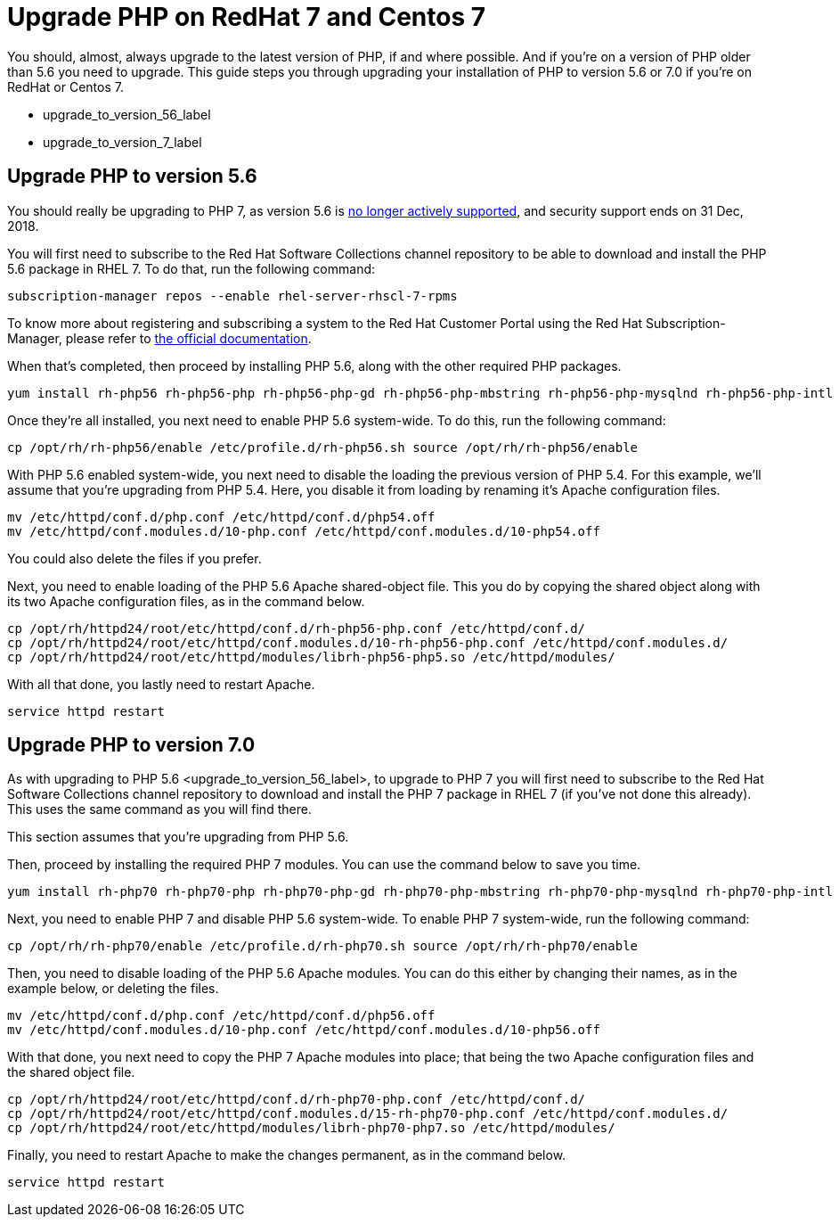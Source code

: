 Upgrade PHP on RedHat 7 and Centos 7
====================================

You should, almost, always upgrade to the latest version of PHP, if and
where possible. And if you’re on a version of PHP older than 5.6 you
need to upgrade. This guide steps you through upgrading your
installation of PHP to version 5.6 or 7.0 if you’re on RedHat or Centos
7.

* upgrade_to_version_56_label
* upgrade_to_version_7_label

[[upgrade-php-to-version-5.6]]
Upgrade PHP to version 5.6
--------------------------

You should really be upgrading to PHP 7, as version 5.6 is
https://secure.php.net/supported-versions.php[no longer actively
supported], and security support ends on 31 Dec, 2018.

You will first need to subscribe to the Red Hat Software Collections
channel repository to be able to download and install the PHP 5.6
package in RHEL 7. To do that, run the following command:

[source,console]
----
subscription-manager repos --enable rhel-server-rhscl-7-rpms
----

To know more about registering and subscribing a system to the Red Hat
Customer Portal using the Red Hat Subscription-Manager, please refer to
https://access.redhat.com/solutions/253273[the official documentation].

When that’s completed, then proceed by installing PHP 5.6, along with
the other required PHP packages.

[source,console]
----
yum install rh-php56 rh-php56-php rh-php56-php-gd rh-php56-php-mbstring rh-php56-php-mysqlnd rh-php56-php-intl rh-php56-php-ldap
----

Once they’re all installed, you next need to enable PHP 5.6 system-wide.
To do this, run the following command:

[source,console]
----
cp /opt/rh/rh-php56/enable /etc/profile.d/rh-php56.sh source /opt/rh/rh-php56/enable
----

With PHP 5.6 enabled system-wide, you next need to disable the loading
the previous version of PHP 5.4. For this example, we’ll assume that
you’re upgrading from PHP 5.4. Here, you disable it from loading by
renaming it’s Apache configuration files.

[source,console]
----
mv /etc/httpd/conf.d/php.conf /etc/httpd/conf.d/php54.off
mv /etc/httpd/conf.modules.d/10-php.conf /etc/httpd/conf.modules.d/10-php54.off
----

You could also delete the files if you prefer.

Next, you need to enable loading of the PHP 5.6 Apache shared-object
file. This you do by copying the shared object along with its two Apache
configuration files, as in the command below.

[source,console]
----
cp /opt/rh/httpd24/root/etc/httpd/conf.d/rh-php56-php.conf /etc/httpd/conf.d/
cp /opt/rh/httpd24/root/etc/httpd/conf.modules.d/10-rh-php56-php.conf /etc/httpd/conf.modules.d/
cp /opt/rh/httpd24/root/etc/httpd/modules/librh-php56-php5.so /etc/httpd/modules/
----

With all that done, you lastly need to restart Apache.

[source,console]
----
service httpd restart
----

[[upgrade-php-to-version-7.0]]
Upgrade PHP to version 7.0
--------------------------

As with upgrading to PHP 5.6 <upgrade_to_version_56_label>, to upgrade
to PHP 7 you will first need to subscribe to the Red Hat Software
Collections channel repository to download and install the PHP 7 package
in RHEL 7 (if you’ve not done this already). This uses the same command
as you will find there.

This section assumes that you’re upgrading from PHP 5.6.

Then, proceed by installing the required PHP 7 modules. You can use the
command below to save you time.

[source,console]
----
yum install rh-php70 rh-php70-php rh-php70-php-gd rh-php70-php-mbstring rh-php70-php-mysqlnd rh-php70-php-intl rh-php70-php-ldap
----

Next, you need to enable PHP 7 and disable PHP 5.6 system-wide. To
enable PHP 7 system-wide, run the following command:

[source,console]
----
cp /opt/rh/rh-php70/enable /etc/profile.d/rh-php70.sh source /opt/rh/rh-php70/enable
----

Then, you need to disable loading of the PHP 5.6 Apache modules. You can
do this either by changing their names, as in the example below, or
deleting the files.

[source,console]
----
mv /etc/httpd/conf.d/php.conf /etc/httpd/conf.d/php56.off
mv /etc/httpd/conf.modules.d/10-php.conf /etc/httpd/conf.modules.d/10-php56.off
----

With that done, you next need to copy the PHP 7 Apache modules into
place; that being the two Apache configuration files and the shared
object file.

[source,console]
----
cp /opt/rh/httpd24/root/etc/httpd/conf.d/rh-php70-php.conf /etc/httpd/conf.d/
cp /opt/rh/httpd24/root/etc/httpd/conf.modules.d/15-rh-php70-php.conf /etc/httpd/conf.modules.d/
cp /opt/rh/httpd24/root/etc/httpd/modules/librh-php70-php7.so /etc/httpd/modules/
----

Finally, you need to restart Apache to make the changes permanent, as in
the command below.

[source,console]
----
service httpd restart
----
